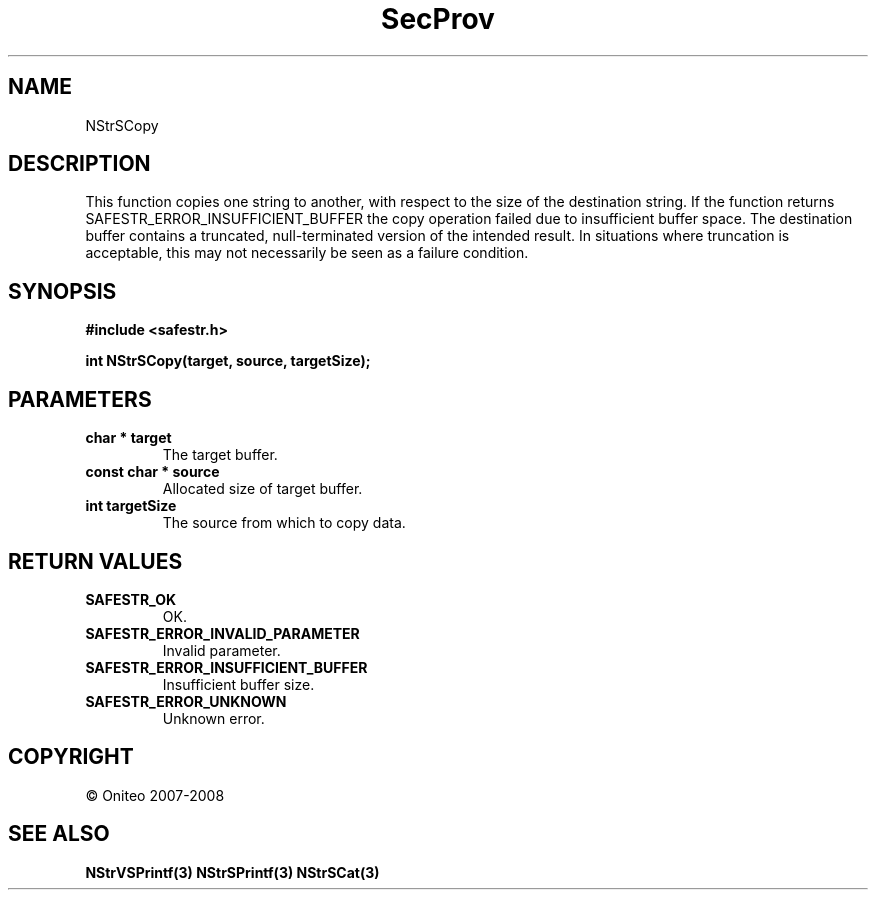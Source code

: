 .TH SecProv 3   "API Reference"
.SH NAME
NStrSCopy
.SH DESCRIPTION
This function copies one string to another, with respect to the size of the destination string.
If the function returns SAFESTR_ERROR_INSUFFICIENT_BUFFER the copy operation failed due to insufficient buffer space. The destination buffer contains a truncated, null-terminated version of the intended result. In situations where truncation is acceptable, this may not necessarily be seen as a failure condition.
.SH SYNOPSIS
.B #include <safestr.h>
.sp
.B int NStrSCopy(target, source, targetSize);
.SH PARAMETERS
.TP
.B char * target
The target buffer.
.TP
.B const char * source
Allocated size of target buffer.
.TP
.B int targetSize
The source from which to copy data.
.SH RETURN VALUES
.TP
.B SAFESTR_OK
OK.
.TP
.B SAFESTR_ERROR_INVALID_PARAMETER
Invalid parameter.
.TP
.B SAFESTR_ERROR_INSUFFICIENT_BUFFER
Insufficient buffer size.
.TP
.B SAFESTR_ERROR_UNKNOWN
Unknown error.
.SH COPYRIGHT
 \(co Oniteo 2007-2008
.SH SEE ALSO
.BR NStrVSPrintf(3)
.BR NStrSPrintf(3)
.BR NStrSCat(3)
.PP
